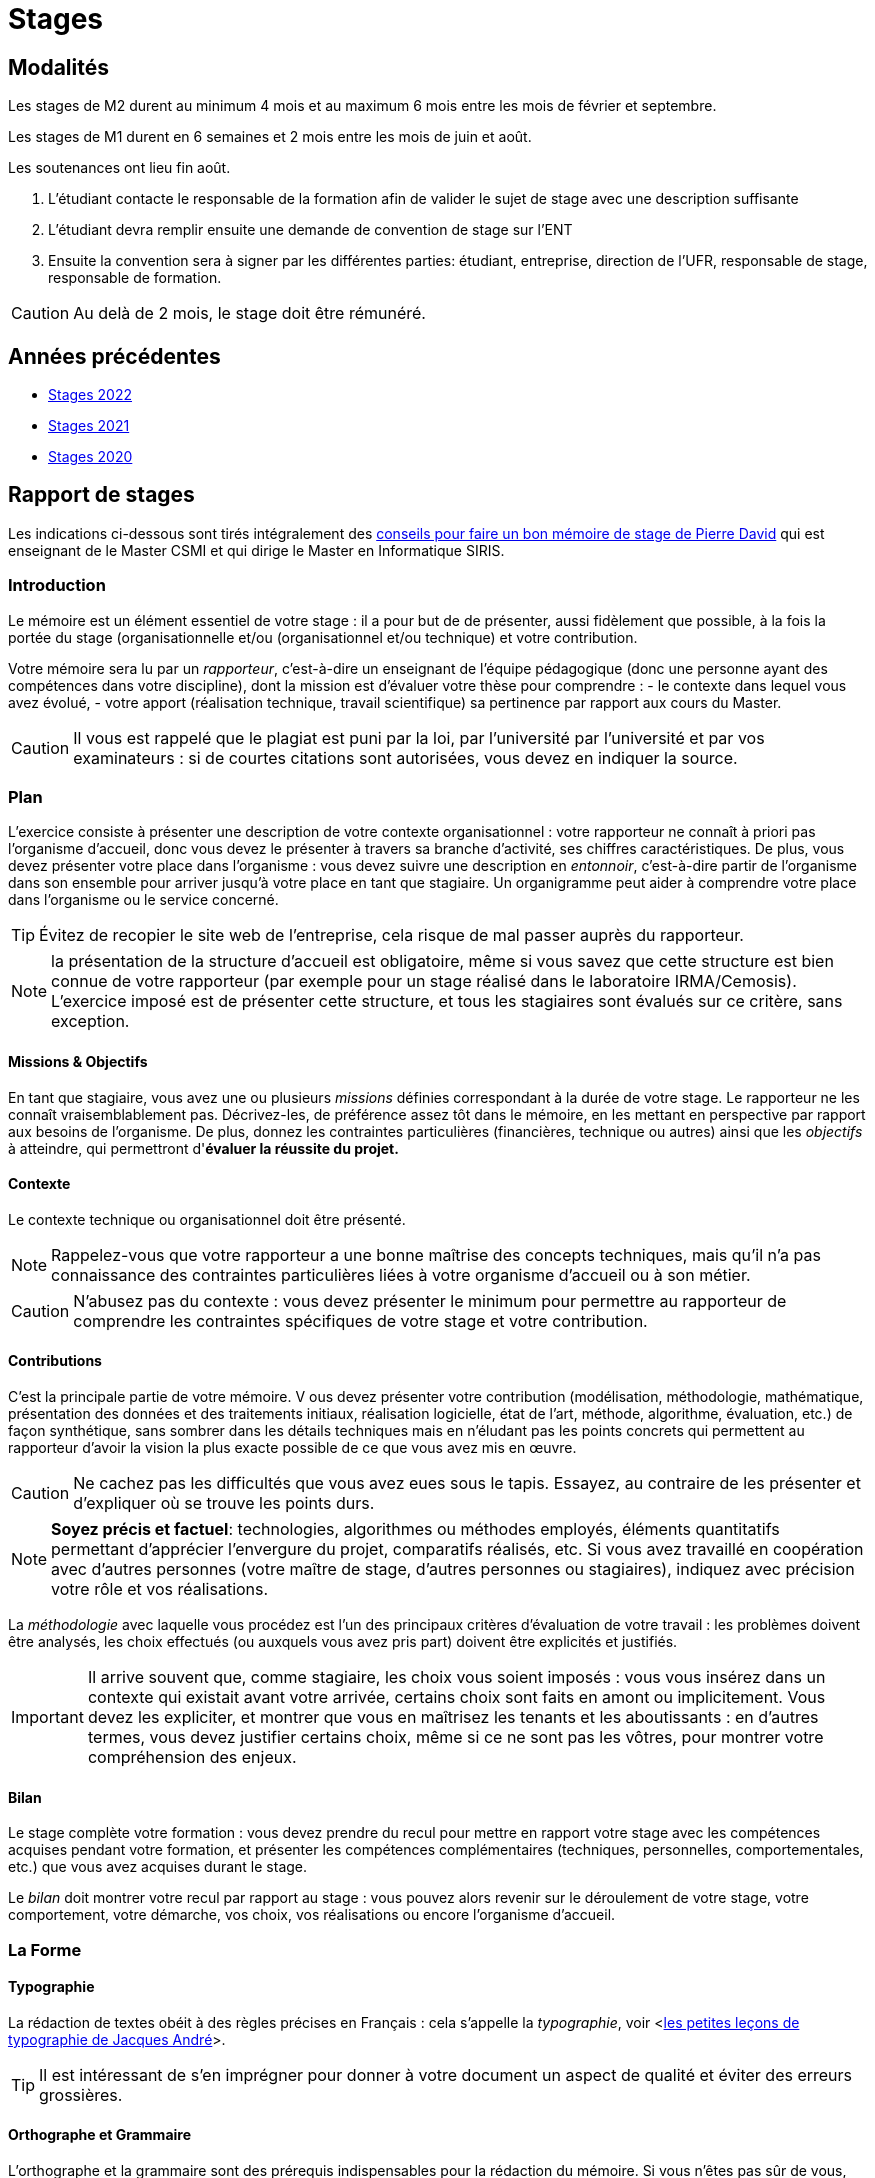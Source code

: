 = Stages
:experimental:

== Modalités

Les stages de M2 durent au minimum 4 mois et au maximum 6 mois entre les mois de février et septembre.

Les stages de M1 durent en 6 semaines et 2 mois entre les mois de juin et août.

Les soutenances ont lieu fin août.

1. L'étudiant contacte le responsable de la formation afin de valider le sujet de stage avec une description suffisante 
2. L'étudiant devra remplir ensuite une demande de convention de stage sur l'ENT 
3. Ensuite la convention sera à signer par les différentes parties: étudiant, entreprise, direction de l'UFR,  responsable de stage, responsable de formation.

CAUTION: Au delà de 2 mois, le stage doit être rémunéré. 

== Années précédentes

- xref:csmi-stages-2022:ROOT:index.adoc[Stages 2022]
- xref:csmi-stages-2021:ROOT:index.adoc[Stages 2021]
- xref:csmi-stages-2021:ROOT:index.adoc[Stages 2020]
//- xref:csmi-stages-2021:ROOT:index.adoc[Stages 2019]

== Rapport de stages

Les indications ci-dessous sont tirés intégralement des https://gitlab.com/pdagog/ens[conseils pour faire un bon mémoire de stage de Pierre David] qui est enseignant de le Master CSMI et qui dirige le Master en Informatique SIRIS.

=== Introduction 

Le mémoire est un élément essentiel de votre stage : il a pour but de
de présenter, aussi fidèlement que possible, à la fois la portée du stage (organisationnelle et/ou
(organisationnel et/ou technique) et votre contribution.

Votre mémoire sera lu par un _rapporteur_, c'est-à-dire un
enseignant de l'équipe pédagogique (donc une personne ayant des compétences dans votre discipline), dont la mission est d'évaluer votre thèse pour comprendre :
- le contexte dans lequel vous avez évolué,
- votre apport (réalisation technique, travail scientifique) sa pertinence par rapport aux cours du Master.

CAUTION: Il vous est rappelé que le plagiat est puni par la loi, par l'université par l'université et par vos examinateurs : si de courtes citations sont autorisées, vous devez en indiquer la source.


=== Plan

L'exercice consiste à présenter une description de votre contexte
organisationnel : votre rapporteur ne connaît à priori pas
l'organisme d'accueil, donc vous devez le présenter à travers sa
branche d'activité, ses chiffres caractéristiques. 
De plus, vous devez présenter votre place dans l'organisme : vous devez suivre une description en _entonnoir_, c'est-à-dire partir de l'organisme dans son ensemble pour arriver jusqu'à votre place en tant que stagiaire. Un organigramme peut aider à comprendre votre place dans l'organisme ou le service concerné.

TIP: Évitez de recopier le site web de l'entreprise, cela risque de mal passer auprès du rapporteur.

NOTE: la présentation de la structure d'accueil est obligatoire,
même si vous savez que cette structure est bien connue de votre
rapporteur (par exemple pour un stage réalisé dans le laboratoire
IRMA/Cemosis). L'exercice imposé est de présenter cette structure, et tous les stagiaires sont évalués sur ce critère, sans exception.


==== Missions & Objectifs


En tant que stagiaire, vous avez une ou plusieurs _missions_ définies
correspondant à la durée de votre stage. 
Le rapporteur ne les connaît vraisemblablement pas. 
Décrivez-les, de préférence assez tôt dans le mémoire, en les mettant en perspective par rapport aux besoins de l'organisme. 
De plus, donnez les contraintes particulières (financières, technique ou autres) ainsi que les _objectifs_ à atteindre, qui permettront d'*évaluer la réussite du projet.*


==== Contexte

Le contexte technique ou organisationnel doit être présenté.

NOTE: Rappelez-vous que votre rapporteur a une bonne maîtrise des concepts techniques, mais qu'il n'a pas connaissance des contraintes particulières liées à votre organisme d'accueil ou à son métier.

CAUTION: N'abusez pas du contexte : vous devez présenter le minimum pour permettre au rapporteur de comprendre les contraintes spécifiques de votre stage et votre contribution. 


==== Contributions

C'est la principale partie de votre mémoire.
V ous devez présenter votre contribution (modélisation, méthodologie, mathématique, présentation des données et des traitements initiaux, réalisation logicielle, état de l'art, méthode, algorithme, évaluation, etc.) de façon synthétique,
sans sombrer dans les détails techniques mais en n'éludant pas les
points concrets qui permettent au rapporteur d'avoir la vision la plus
exacte possible de ce que vous avez mis en œuvre. 

CAUTION: Ne cachez pas les difficultés que vous avez eues sous le tapis. Essayez, au contraire de les présenter et d'expliquer où se trouve les points durs.


NOTE: *Soyez précis et factuel*: technologies, algorithmes ou méthodes
employés, éléments quantitatifs permettant d'apprécier l'envergure
du projet, comparatifs réalisés, etc. Si vous avez travaillé en
coopération avec d'autres personnes (votre maître de stage, d'autres
personnes ou stagiaires), indiquez avec précision votre rôle et vos
réalisations.


La _méthodologie_ avec laquelle vous procédez est l'un des principaux
critères d'évaluation de votre travail : les problèmes doivent
être analysés, les choix effectués (ou auxquels vous avez pris part)
doivent être explicités et justifiés.

IMPORTANT: Il arrive souvent que, comme stagiaire, les choix vous soient imposés : vous vous insérez dans un contexte qui existait avant votre arrivée, certains choix sont faits en amont ou implicitement. Vous devez
les expliciter, et montrer que vous en maîtrisez les tenants et les
aboutissants : en d'autres termes, vous devez justifier certains choix,
même si ce ne sont pas les vôtres, pour montrer votre compréhension
des enjeux.


==== Bilan

Le stage complète votre formation : vous devez prendre du recul pour
mettre en rapport votre stage avec les compétences acquises pendant votre formation, et présenter les compétences complémentaires (techniques, personnelles, comportementales, etc.) que vous avez acquises durant le stage.

Le _bilan_ doit montrer votre recul par rapport au stage : vous pouvez alors revenir sur le déroulement de votre stage, votre comportement, votre démarche, vos choix, vos réalisations ou encore l'organisme d'accueil.


=== La Forme


==== Typographie

La rédaction de textes obéit à des règles précises en
Français : cela s'appelle la _typographie_, voir <<<JAndre, les petites leçons de typographie de Jacques André>>>. 

TIP: Il est intéressant de s'en imprégner pour donner à votre document un aspect de qualité et éviter des erreurs grossières.


==== Orthographe et Grammaire

L'orthographe et la grammaire sont des prérequis indispensables pour
la rédaction du mémoire. Si vous n'êtes pas sûr de vous, faites-vous
relire par un tiers. C'est dommage de perdre des points sur ce critère.

==== Numérotation

Numérotez tout ce qui peut l'être.

- pages, 
- chapitres, 
- sections, 
- figures,
- tables, 
- équations,
- bibliographie. 

Laissez à Latex le soin de numéroter
automatiquement, il le fera mieux que vous _manuellement_. 

Utilisez des références si vous devez mettre en relation plusieurs éléments de votre discours en Latex (`\ref`, `\pageref` et `\label`).


==== Bibliographie

La bibliographie constitue une partie importante de votre mémoire.
Elle constitue un critère de qualité du travail (avez-vous trouvé les
bonnes sources ? les documents sur lesquels vous vous appuyez sont-ils
sérieux ?). Vous devez indiquer les documents :

- de référence que vous avez consultés dans votre recherche, pour vous familiariser avec votre sujet ou pour apprendre des techniques particulières ;

- que vous avez consultés pour effectuer vos choix ou mettre en œuvre un dispositif logiciel ou autre ;

- qui permettent au lecteur d'en savoir plus sur tel ou tel point de votre mémoire que vous ne pouvez davantage développer.


La bibliographie, voir <<<SavoirsCDI, le document sur citer ses sources et présenter une bibliographie par Savoirs CDI>>> vient en annexe, elle doit donner tous les renseignements nécessaires pour permettre au lecteur de retrouver les documents concernés : auteur, titre du document ou de l'ouvrage, éditeur, année de publication, URL si nécessaire, date de consultation pour un site Web, etc.

Chaque document dans la bibliographie comporte une référence (un numéro, une abréviation ou autre), que vous devez citer dans le texte : un document non cité ne devrait pas apparaître dans la bibliographie.


=== Soutenance

Les soutenances ont lieu fin août, elles permettent à l'étudiant de présenter son travail de manière concise devant un jury de 3 personnes qui assistent à l'ensemble des présentations.

Les présentations durent 30 minutes dont 20 minutes de présentations et 10 minutes de questions.


- Ne reproduisez pas le mémoire dans votre présentation : vous n'avez ni la place, ni le temps. Détachez-vous du mémoire et repartez de zéro pour construire un nouveau discours tenant compte de la contrainte de temps.

- Travaillez sur les idées et les messages que vous voulez faire passer. Comptez une idée par diapo. Explicitez les idées, ne vous contentez pas de les suggérer.

- Ne surchargez pas le texte de votre présentation : ne faites pas de phrases, insistez plutôt sur quelques mots pour exposer vos idées.

- Si vous pouvez prendre des libertés avec la grammaire et ne pas mettre de phrases, vous n'êtes pas dispensé de respecter l'orthographe.

- Adoptez un fond sobre pour ne pas perturber votre message. Numérotez vos diapos.

- Faites des illustrations (schémas, figures, courbes) qui puissent être lues à plusieurs mètres de distance. N'hésitez pas à prendre des libertés avec votre style de présentation pour faire une figure en pleine page.

- Attention aux contrastes : votre présentation projetée dans une salle éclairée aura un contraste beaucoup moins bon que l'écran de votre portable. Évitez donc les couleurs pâles sur fond clair, ou les couleurs peu foncées sur fond sombre.

- Une de vos missions est de maintenir l'attention de votre
auditoire. Pensez que les membres du jury ont déjà peut-être une dizaine de présentations à leur actif, ainsi qu'un bon repas... Vous devez les motiver pour vous écouter.

- Ne lisez surtout pas les diapos que vous présentez ou, pire encore, un texte que vous auriez préparé. Regardez l'assistance et non vos diapos.

- Respectez la durée de votre présentation. Ne terminez pas trop en avance (vous n'avez donc rien à dire ?), ne terminez pas trop en retard (vous ne savez pas synthétiser et tenir compte d'une contrainte ?).

- Répétez. Répétez. Répétez. Répétez. Répétez. Répétez. Répétez. Répétez. Répétez. Répétez. Répétez. Répétez.

- Lors de la séance des questions, laissez les membres du jury aller jusqu'au bout de leurs questions, sans les interrompre. N'hésitez pas à prendre quelques secondes pour vous permettre de réfléchir à chaque question, voire de la reformuler pour vérifier que vous l'avez bien comprise.


[bibliography]
== Références

- [[[JAndre]]] J. André. Petites leçons de typographie. Technical report, IRISA, 1990. btn:[http://jacques-andre.fr/faqtypo/lessons.pdf[> Site Web]].
- [[[SavoirsCDI]]] Savoirs CDI. Citer ses sources et présenter une bibliographie, 2016. btn:[https://www.reseau-canope.fr/savoirscdi/centre-de-ressources/fonds-documentaire-acquisition-traitement/le-traitement-documentaire/citer-ses-sources-et-presenter-une-bibliographie-lycee.html[> Site Web]]
.